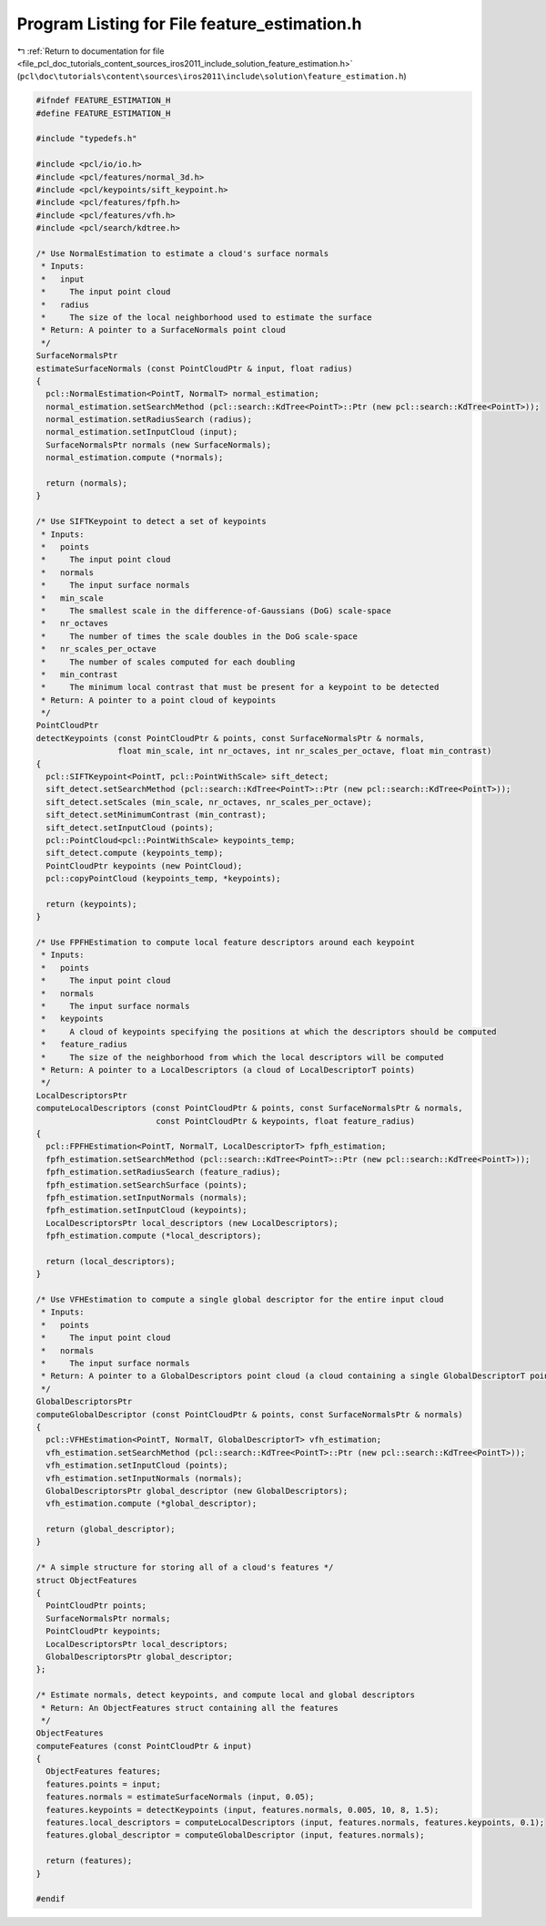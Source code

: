 
.. _program_listing_file_pcl_doc_tutorials_content_sources_iros2011_include_solution_feature_estimation.h:

Program Listing for File feature_estimation.h
=============================================

|exhale_lsh| :ref:`Return to documentation for file <file_pcl_doc_tutorials_content_sources_iros2011_include_solution_feature_estimation.h>` (``pcl\doc\tutorials\content\sources\iros2011\include\solution\feature_estimation.h``)

.. |exhale_lsh| unicode:: U+021B0 .. UPWARDS ARROW WITH TIP LEFTWARDS

.. code-block:: cpp

   #ifndef FEATURE_ESTIMATION_H
   #define FEATURE_ESTIMATION_H
   
   #include "typedefs.h"
   
   #include <pcl/io/io.h>
   #include <pcl/features/normal_3d.h>
   #include <pcl/keypoints/sift_keypoint.h>
   #include <pcl/features/fpfh.h>
   #include <pcl/features/vfh.h>
   #include <pcl/search/kdtree.h>
   
   /* Use NormalEstimation to estimate a cloud's surface normals 
    * Inputs:
    *   input
    *     The input point cloud
    *   radius
    *     The size of the local neighborhood used to estimate the surface
    * Return: A pointer to a SurfaceNormals point cloud
    */
   SurfaceNormalsPtr
   estimateSurfaceNormals (const PointCloudPtr & input, float radius)
   {
     pcl::NormalEstimation<PointT, NormalT> normal_estimation;
     normal_estimation.setSearchMethod (pcl::search::KdTree<PointT>::Ptr (new pcl::search::KdTree<PointT>));
     normal_estimation.setRadiusSearch (radius);
     normal_estimation.setInputCloud (input);
     SurfaceNormalsPtr normals (new SurfaceNormals);
     normal_estimation.compute (*normals);
   
     return (normals);
   }
   
   /* Use SIFTKeypoint to detect a set of keypoints
    * Inputs:
    *   points
    *     The input point cloud
    *   normals
    *     The input surface normals
    *   min_scale
    *     The smallest scale in the difference-of-Gaussians (DoG) scale-space
    *   nr_octaves
    *     The number of times the scale doubles in the DoG scale-space
    *   nr_scales_per_octave
    *     The number of scales computed for each doubling
    *   min_contrast
    *     The minimum local contrast that must be present for a keypoint to be detected
    * Return: A pointer to a point cloud of keypoints
    */
   PointCloudPtr
   detectKeypoints (const PointCloudPtr & points, const SurfaceNormalsPtr & normals,
                    float min_scale, int nr_octaves, int nr_scales_per_octave, float min_contrast)
   {
     pcl::SIFTKeypoint<PointT, pcl::PointWithScale> sift_detect;
     sift_detect.setSearchMethod (pcl::search::KdTree<PointT>::Ptr (new pcl::search::KdTree<PointT>));
     sift_detect.setScales (min_scale, nr_octaves, nr_scales_per_octave);
     sift_detect.setMinimumContrast (min_contrast);
     sift_detect.setInputCloud (points);
     pcl::PointCloud<pcl::PointWithScale> keypoints_temp;
     sift_detect.compute (keypoints_temp);
     PointCloudPtr keypoints (new PointCloud);
     pcl::copyPointCloud (keypoints_temp, *keypoints);
   
     return (keypoints);
   }
   
   /* Use FPFHEstimation to compute local feature descriptors around each keypoint
    * Inputs:
    *   points
    *     The input point cloud
    *   normals
    *     The input surface normals
    *   keypoints
    *     A cloud of keypoints specifying the positions at which the descriptors should be computed
    *   feature_radius
    *     The size of the neighborhood from which the local descriptors will be computed 
    * Return: A pointer to a LocalDescriptors (a cloud of LocalDescriptorT points)
    */
   LocalDescriptorsPtr
   computeLocalDescriptors (const PointCloudPtr & points, const SurfaceNormalsPtr & normals, 
                            const PointCloudPtr & keypoints, float feature_radius)
   {
     pcl::FPFHEstimation<PointT, NormalT, LocalDescriptorT> fpfh_estimation;
     fpfh_estimation.setSearchMethod (pcl::search::KdTree<PointT>::Ptr (new pcl::search::KdTree<PointT>));
     fpfh_estimation.setRadiusSearch (feature_radius);
     fpfh_estimation.setSearchSurface (points);  
     fpfh_estimation.setInputNormals (normals);
     fpfh_estimation.setInputCloud (keypoints);
     LocalDescriptorsPtr local_descriptors (new LocalDescriptors);
     fpfh_estimation.compute (*local_descriptors);
   
     return (local_descriptors);
   }
   
   /* Use VFHEstimation to compute a single global descriptor for the entire input cloud
    * Inputs:
    *   points
    *     The input point cloud
    *   normals
    *     The input surface normals
    * Return: A pointer to a GlobalDescriptors point cloud (a cloud containing a single GlobalDescriptorT point)
    */
   GlobalDescriptorsPtr
   computeGlobalDescriptor (const PointCloudPtr & points, const SurfaceNormalsPtr & normals)
   {
     pcl::VFHEstimation<PointT, NormalT, GlobalDescriptorT> vfh_estimation;
     vfh_estimation.setSearchMethod (pcl::search::KdTree<PointT>::Ptr (new pcl::search::KdTree<PointT>));
     vfh_estimation.setInputCloud (points);
     vfh_estimation.setInputNormals (normals);
     GlobalDescriptorsPtr global_descriptor (new GlobalDescriptors);
     vfh_estimation.compute (*global_descriptor);
   
     return (global_descriptor);
   }
   
   /* A simple structure for storing all of a cloud's features */
   struct ObjectFeatures
   {
     PointCloudPtr points;
     SurfaceNormalsPtr normals;
     PointCloudPtr keypoints;
     LocalDescriptorsPtr local_descriptors;
     GlobalDescriptorsPtr global_descriptor;
   };
   
   /* Estimate normals, detect keypoints, and compute local and global descriptors 
    * Return: An ObjectFeatures struct containing all the features
    */
   ObjectFeatures
   computeFeatures (const PointCloudPtr & input)
   {
     ObjectFeatures features;
     features.points = input;
     features.normals = estimateSurfaceNormals (input, 0.05);
     features.keypoints = detectKeypoints (input, features.normals, 0.005, 10, 8, 1.5);
     features.local_descriptors = computeLocalDescriptors (input, features.normals, features.keypoints, 0.1);
     features.global_descriptor = computeGlobalDescriptor (input, features.normals);
   
     return (features);
   }
   
   #endif
